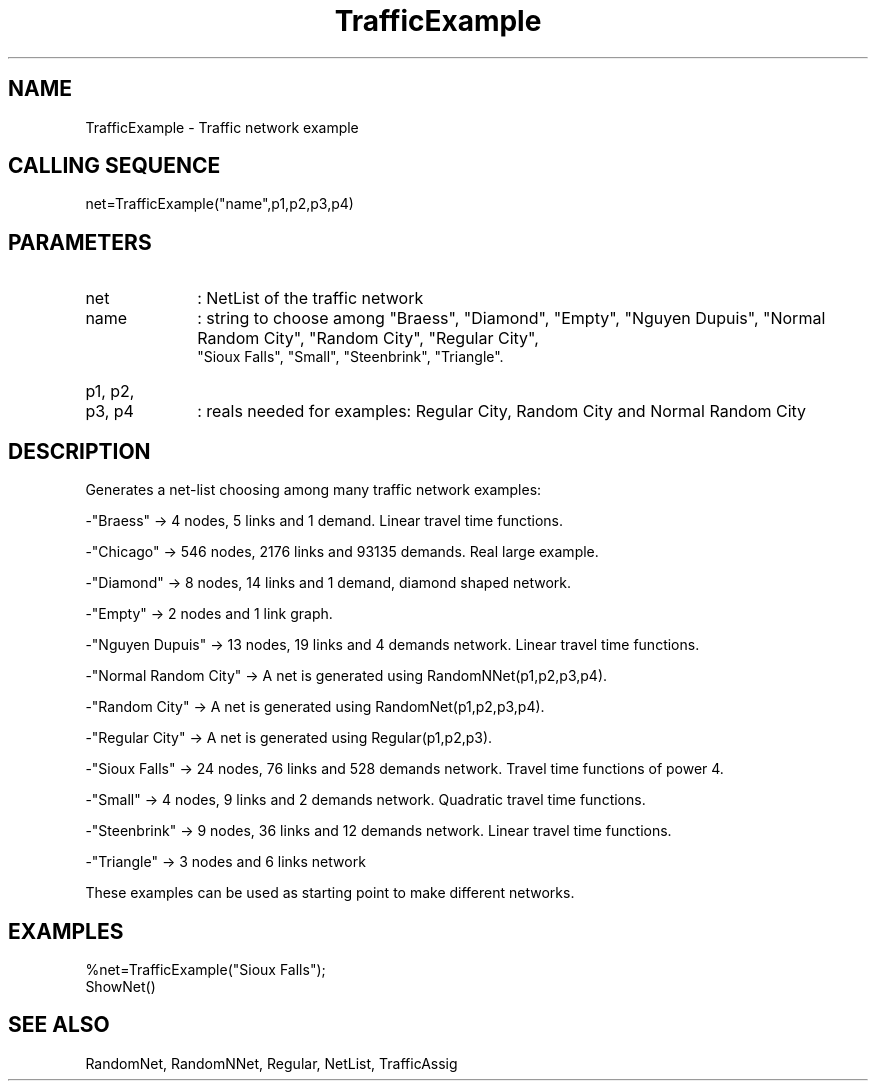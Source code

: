 .TH TrafficExample  1 " " " " "Traffic-toolbox Function"
.SH NAME
TrafficExample -  Traffic network example
.SH CALLING SEQUENCE
.nf
net=TrafficExample("name",p1,p2,p3,p4)
.fi
.SH PARAMETERS
.TP 10
net
: NetList of the traffic network
.TP 10
name
: string to choose among "Braess", "Diamond", "Empty", "Nguyen
Dupuis", "Normal Random City", "Random City", "Regular City",
 "Sioux Falls", "Small", "Steenbrink", "Triangle".
.TP 10
p1, p2,

.TP 10
p3, p4
: reals needed for examples: Regular City, Random City and
Normal Random City

.SH DESCRIPTION
 Generates a net-list choosing among many traffic network
examples:

-"Braess" -> 4 nodes, 5 links and 1 demand. Linear travel time
functions.

-"Chicago" -> 546 nodes, 2176 links and 93135 demands. Real large example.

-"Diamond" -> 8 nodes, 14 links and 1 demand, diamond shaped network.

-"Empty" ->  2 nodes and 1 link graph.

-"Nguyen Dupuis" -> 13 nodes, 19 links and 4 demands network. Linear travel
time functions.

-"Normal Random City" -> A net is generated using RandomNNet(p1,p2,p3,p4).

-"Random City" -> A net is generated using RandomNet(p1,p2,p3,p4).

-"Regular City" ->  A net is generated using Regular(p1,p2,p3).

-"Sioux Falls" -> 24 nodes, 76 links and 528 demands network. Travel time
functions of power 4.

-"Small" -> 4 nodes, 9 links and 2 demands network. Quadratic travel time
functions.

-"Steenbrink" -> 9 nodes, 36 links and 12 demands network. Linear travel time
functions.

-"Triangle" ->  3 nodes and 6 links network


These examples can be used as starting point to make different networks.

.SH EXAMPLES
.nf
%net=TrafficExample("Sioux Falls");
ShowNet()
.fi
.SH SEE ALSO
RandomNet,
RandomNNet,
Regular,
NetList,
TrafficAssig




